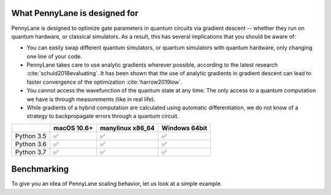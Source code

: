 What PennyLane is designed for
==============================

PennyLane is designed to optimize gate parameters in quantum circuits via gradient descent -- whether they run on quantum hardware, or classical simulators. As a result, this has several implications that you should be aware of:

* You can easily swap different quantum simulators, or quantum simulators with quantum hardware, only changing one line of your code.

* PennyLane takes care to use analytic gradients wherever possible, according to the latest research :cite:`schuld2018evaluating`. It has been shown that the use of analytic gradients in gradient descent can lead to faster convergence of the optimization :cite:`harrow2019low`.

* You cannot access the wavefunction of the quantum state at any time. The only access to a quantum computation we have is through measurements (like in real life).

* While gradients of a hybrid computation are calculated using automatic differentiation, we do not know of a strategy to backpropagate errors through a quantum circuit.



+------------+-------------+------------------+---------------+
|            | macOS 10.6+ | manylinux x86_64 | Windows 64bit |
+============+=============+==================+===============+
| Python 3.5 |  ✅         |  ✅              |   ✅          |
+------------+-------------+------------------+---------------+
| Python 3.6 |  ✅         |  ✅              |   ✅          |
+------------+-------------+------------------+---------------+
| Python 3.7 |  ✅         |  ✅              |   ✅          |
+------------+-------------+------------------+---------------+

Benchmarking
============

To give you an idea of PennyLane scaling behavior, let us look at a simple example.

